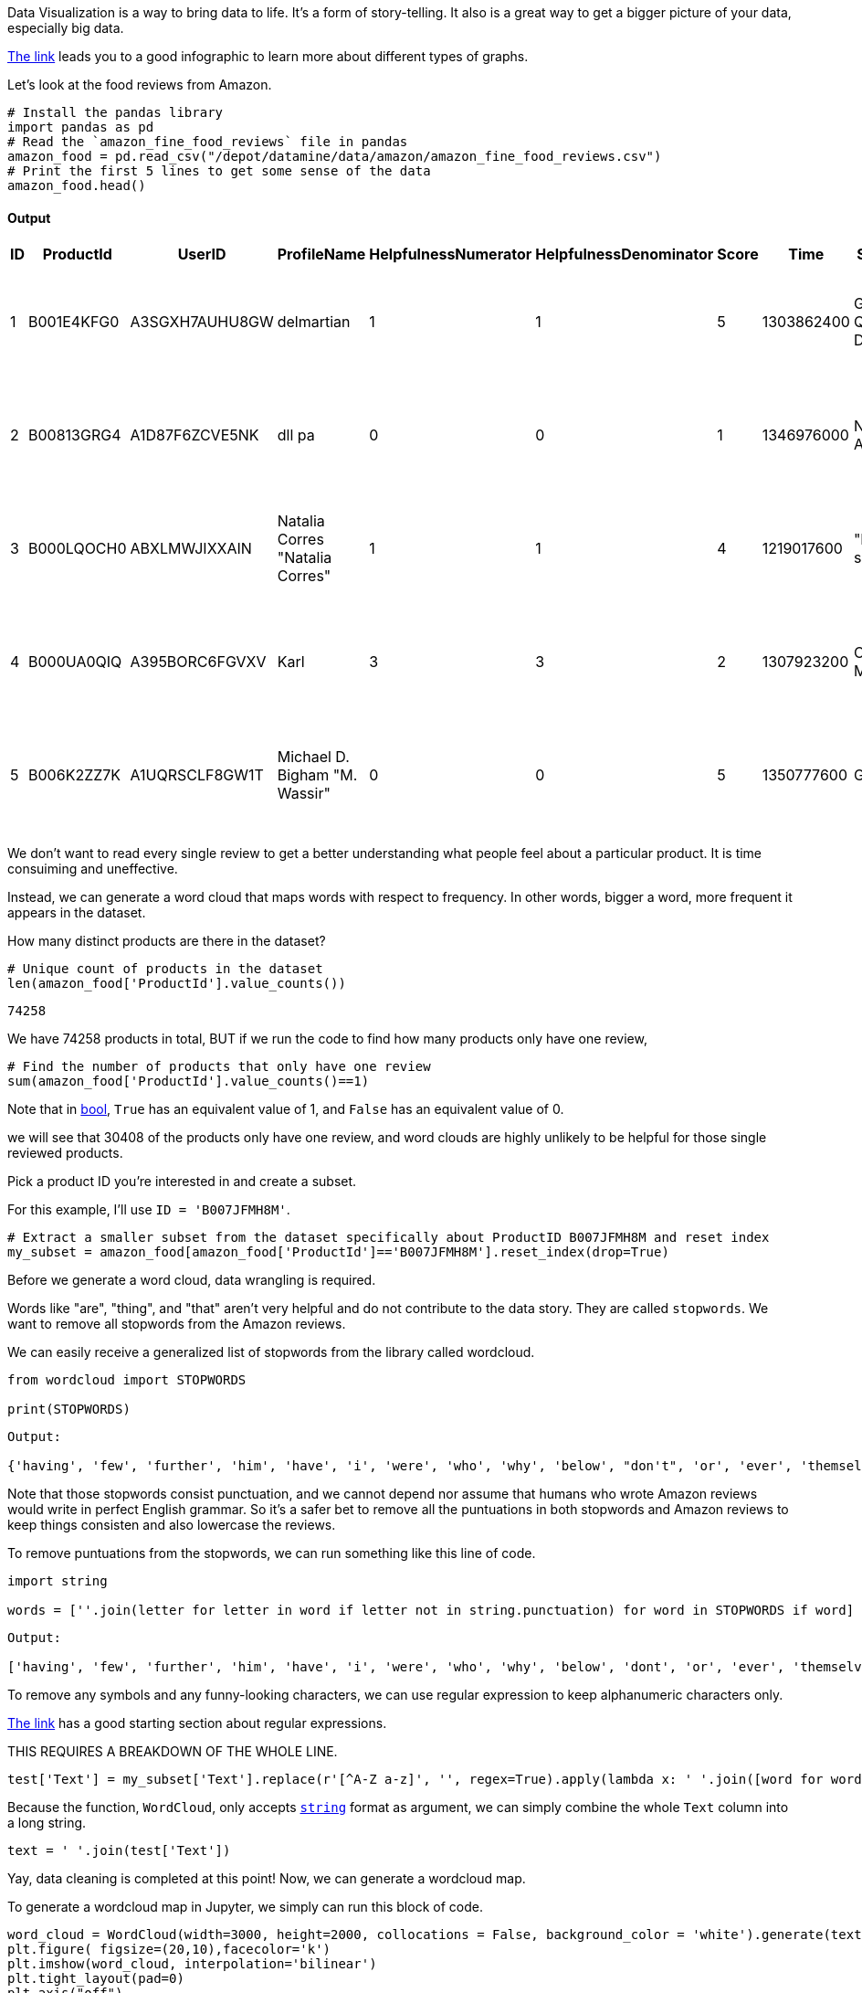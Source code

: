 Data Visualization is a way to bring data to life. It's a form of story-telling. It also is a great way to get a bigger picture of your data, especially big data. 

https://the-examples-book.com/data-viz/_attachments/visual_vocabulary.pdf[The link] leads you to a good infographic to learn more about different types of graphs.

Let's look at the food reviews from Amazon.


[source, python]
----
# Install the pandas library
import pandas as pd
# Read the `amazon_fine_food_reviews` file in pandas
amazon_food = pd.read_csv("/depot/datamine/data/amazon/amazon_fine_food_reviews.csv")
# Print the first 5 lines to get some sense of the data
amazon_food.head()
----

==== Output
[cols="1,1,1,1,1,1,1,1,1,1"]
|===
|ID|ProductId|UserID|ProfileName|HelpfulnessNumerator|HelpfulnessDenominator|Score|Time|Summary|Text

|1|B001E4KFG0|A3SGXH7AUHU8GW|delmartian|1|1|5|1303862400|Good Quality Dog Food|I have bought several of the Vitality canned d...

|2|B00813GRG4|A1D87F6ZCVE5NK|dll pa|0|0|1|1346976000|Not as Advertised|Product arrived labeled as Jumbo Salted Peanut...

|3|B000LQOCH0|ABXLMWJIXXAIN|Natalia Corres "Natalia Corres"|1|1|4|1219017600|"Delight" says it all|This is a confection that has been around a fe...

|4|B000UA0QIQ|A395BORC6FGVXV|Karl|3|3|2|1307923200|Cough Medicine|If you are looking for the secret ingredient i...

|5|B006K2ZZ7K|A1UQRSCLF8GW1T|Michael D. Bigham "M. Wassir"|0|0|5|1350777600|Great taffy|Great taffy at a great price. There was a wid...

|===



We don't want to read every single review to get a better understanding what people feel about a particular product. It is time consuiming and uneffective. 

Instead, we can generate a word cloud that maps words with respect to frequency. In other words, bigger a word, more frequent it appears in the dataset.

How many distinct products are there in the dataset?

[source, python]
----
# Unique count of products in the dataset
len(amazon_food['ProductId'].value_counts())
----

----
74258
----

We have 74258 products in total, BUT if we run the code to find how many products only have one review, 

[source, python]
----
# Find the number of products that only have one review 
sum(amazon_food['ProductId'].value_counts()==1)
----

Note that in https://the-examples-book.com/book/python/variables#bool[bool], `True` has an equivalent value of 1, and `False` has an equivalent value of 0. 

we will see that 30408 of the products only have one review, and word clouds are highly unlikely to be helpful for those single reviewed products. 

Pick a product ID you're interested in and create a subset.

For this example, I'll use `ID = 'B007JFMH8M'`.

[source, python]
----
# Extract a smaller subset from the dataset specifically about ProductID B007JFMH8M and reset index
my_subset = amazon_food[amazon_food['ProductId']=='B007JFMH8M'].reset_index(drop=True)
----

Before we generate a word cloud, data wrangling is required. 

Words like "are", "thing", and "that" aren't very helpful and do not contribute to the data story. They are called `stopwords`. We want to remove all stopwords from the Amazon reviews.

We can easily receive a generalized list of stopwords from the library called wordcloud.

[source, python]
----
from wordcloud import STOPWORDS

print(STOPWORDS)
----

----
Output: 

{'having', 'few', 'further', 'him', 'have', 'i', 'were', 'who', 'why', 'below', "don't", 'or', 'ever', 'themselves', 'whom', 'theirs', "there's", "how's", 'our', ... }
----

Note that those stopwords consist punctuation, and we cannot depend nor assume that humans who wrote Amazon reviews would write in perfect English grammar. So it's a safer bet to remove all the puntuations in both stopwords and Amazon reviews to keep things consisten and also lowercase the reviews. 

To remove puntuations from the stopwords, we can run something like this line of code.

[source, python]
----
import string

words = [''.join(letter for letter in word if letter not in string.punctuation) for word in STOPWORDS if word]
----

----
Output:

['having', 'few', 'further', 'him', 'have', 'i', 'were', 'who', 'why', 'below', 'dont', 'or', 'ever', 'themselves', 'whom', 'theirs', 'theres', 'hows', 'our', 'ours', ...]
----

To remove any symbols and any funny-looking characters, we can use regular expression to keep alphanumeric characters only.

https://the-examples-book.com/book/projects/29000-f2021-project03#regular-expressions-irregularly-satisfying-introduction-to-grep-and-regular-expressions[The link] has a good starting section about regular expressions.

THIS REQUIRES A BREAKDOWN OF THE WHOLE LINE.

[source, python]
----
test['Text'] = my_subset['Text'].replace(r'[^A-Z a-z]', '', regex=True).apply(lambda x: ' '.join([word for word in x.split() if word.lower() not in (words)]))
----

Because the function, `WordCloud`, only accepts https://the-examples-book.com/book/python/variables#str[`string`] format as argument, we can simply combine the whole `Text` column into a long string.

[source, python]
----
text = ' '.join(test['Text'])
----

Yay, data cleaning is completed at this point! Now, we can generate a wordcloud map.

To generate a wordcloud map in Jupyter, we simply can run this block of code.

[source, python]
----
word_cloud = WordCloud(width=3000, height=2000, collocations = False, background_color = 'white').generate(text)
plt.figure( figsize=(20,10),facecolor='k')
plt.imshow(word_cloud, interpolation='bilinear')
plt.tight_layout(pad=0)
plt.axis("off")
plt.show()
----